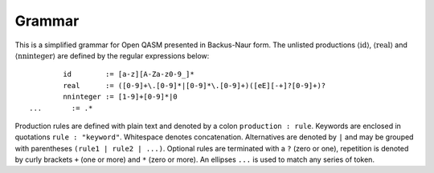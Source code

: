 Grammar
=======

This is a simplified grammar for Open QASM presented in Backus-Naur
form. The unlisted productions :math:`\langle\mathrm{id}\rangle`,
:math:`\langle\mathrm{real}\rangle` and
:math:`\langle\mathrm{nninteger}\rangle` are defined by the regular
expressions below::

		id        := [a-z][A-Za-z0-9_]*
		real      := ([0-9]+\.[0-9]*|[0-9]*\.[0-9]+)([eE][-+]?[0-9]+)?
		nninteger := [1-9]+[0-9]*|0
        ...       := .*

Production rules are defined with plain text and denoted by a colon ``production : rule``.
Keywords are enclosed in quotations ``rule : "keyword"``. Whitespace denotes
concatenation. Alternatives are denoted by ``|`` and may be grouped with 
parentheses ``(rule1 | rule2 | ...)``. Optional rules are terminated with a ``?`` (zero or one), 
repetition is denoted by curly brackets ``+`` (one or more) and ``*`` (zero or more). An ellipses
``...`` is used to match any series of token.

.. productionlist::
    program: header generic_statement*
    header: version? include*
    version: "OPENQASM" real ";"
    include: "include" id ( ".inc" | ".qasm" ) ";"
    generic_statement: global_statement
        :| statement
    global_statement: subroutine_declaration
        :| kernel_declaration
        :| gate_definition
        :| calibration
    statement: expression_statement
        :| declaration_statement
        :| selection_statement
        :| iteration_statement
        :| selection_directive_statement
        :| quantum_statement
        :| timing_box
        :| pragma
    subroutine_declaration: "def" id args_declaration return_signature? program_block
    args_declaration : "(" type_and_id_list ")"
    type_and_id_list: ( classical_type_and_id_list | quantum_type_and_id_list )*
    classical_type_and_id_list: ( declare_type association "," )* declare_type association
    declare_type: dependent_type_declaration 
        :| independent_type_specifier
    dependent_type_declaration: dependent_type_specifier designator
    dependent_type_specifier: "int" | "uint" | "angle" | "fixed" | "stretch"
    designator: "[" expression "]"
    independent_type_specifier: "bit" | "creg" | "bool" 
        :| timing_type
    association: ":" id
    return_signature: "->" classical_declaration
    constant_declaration: "const" ( dependent_type_declaration | independent_type ) assignment 
    classical_declaration: ( dependent_type_declaration | independent_type ) assignment?
    program_block: "{" ( program_block | statement ) "}"
    kernel_declaration: "kernel" id classical_type_and_id_list return_signature? ";"
    expression_statement: expression ";"
        :| "return" expression ";
    expression: primary_expression 
        :| expression binaryop expression
        :| unary_operator expression 
        :| membership_test
        :| expression '[' expression ']'
        :| call "(" expression_list? ")"
        :| expression incrementor
        :| quantum_measurement
        :| expression_terminator
    expression_terminator: real | nninteger | id
        :| constant
        :| time_terminator
    constant: "pi" | "π" | "tau" | "𝜏" | "euler"
    expression_list: ( expression "," )* expression 
    unary_operator: "~" | "!"
    call: expression
        :| builtin_math
        :| cast_operator
    builtin_math: "sin" | "cos" | "tan" | "exp" | "ln" | "sqrt" | "popcount" | "lengthof"
    cast_operator: declare_type
    incrementor: "++" | "--
    pragma: "#pragma {" ... "}"
    declaration_statement: (quantum_declaration | classical_declaration | constant_declaration) ";"
    assignment_expression: expression assignment_operator expression
    binary_operator: "+" | "-" | "*" | "/" 
        :| "<<" | ">>" | "rotr" | "rotl" | "&" | "|" | "^" | "&&" | "||"
        :| ">" | "<" | ">=" | "<=" | "==" | "!="
    assignment_operator: "=" | "+=" | "-=" | "*=" | "/=" |
        :| "<<=" | ">>=" |  "&=" | "|=" | "^=" | "~=" | "->"
    membership_test: id "in" set_declaration
    index_set_declaration: "{" index_set_generators "}"
    index_set_generators: expression_list | range
    range: expression? ":" expression? ( ":" expression )?
    selection_statement: "if (" expression ")" program_block ( "else" program_block )?
    iteration_statement: "for" membership_test program_block | "while (" expression ")" program_block
    selection_directive_statement: selection_directive ";"
    selection_directive: "break" | "continue" | "exit"
    quantum_gate_definition: "gate" quantum_gate_signature quantum_gate_block
    quantum_gate_signature: id quantum_gate_args id_lis
    quantum_gate_args: ( "(" classical_type_and_id_list? ")" )?
    quantum_gate_block: "{" quantum_gate_call* "}"
    quantum_type_and_id_list: ( quantum_type_and_id "," )* quantum_type_and_id
    quantum_type_and_id: quantum_type designator? association 
    quantum_statement: quantum_instruction ";"
    quantum_instruction: quantum_gate_call
        :| quantum_measurement
    quantum_measurement: "measure" argument
    quantum_gate_modifiers: ( "inv" | "pow" "[" nninteger "]" | "ctrl" ) "@"
    quantum_gate_call: quantum_gate_name quantum_gate_args designator any_list ";"
    quantum_gate_name: "CX" | "U" | "delay" | "reset" | id
        :| quantum_gate_modifier "@" quantum_gate_name
    quantum_gate_modifier: "inv" | "ctrl"
        :| "pow" nninteger?
    quantum_gate_args: ( "(" expression_list? ")" )?
    quantum_declaration: quantum_type id designator
    quantum_type: "qubit" | "qreg"
    qubit_id_list: ( qubit_id "," )* qubit_id
    qubit_id: id | "%" [ "q" ] nninteger
    timing_box: "boxas" id gate_block
        :| "boxto" time_unit gate_block
    timing_type: "length" | "stretch" nninteger?
    time_terminator: time | "stretchinf"
    time: id time_unit
    time_unit: "dt" | "ns" | "us" | "ms" | "s"
    calibration: calibration_grammar_declaration | calibration_definition
    calibration_grammar_declaration: "defcalgrammar" id ";"
    calibration_definition: "defcal" grammar_type id calibration_args qubit_id_list return_signature calibration_body
    calibration_grammar_type: ( "openpulse" | id )*
    calibration_args: ( "(" [ id_const_list ] ")" )*
    mixed_type_specified_list: ( id_const_list | classical_type_and_id_list ) 
        :| mixed_type_specified_list
    id_const_list: ( expression_terminator "," )* expression_terminator
    calibration_body: "{" ... "}"